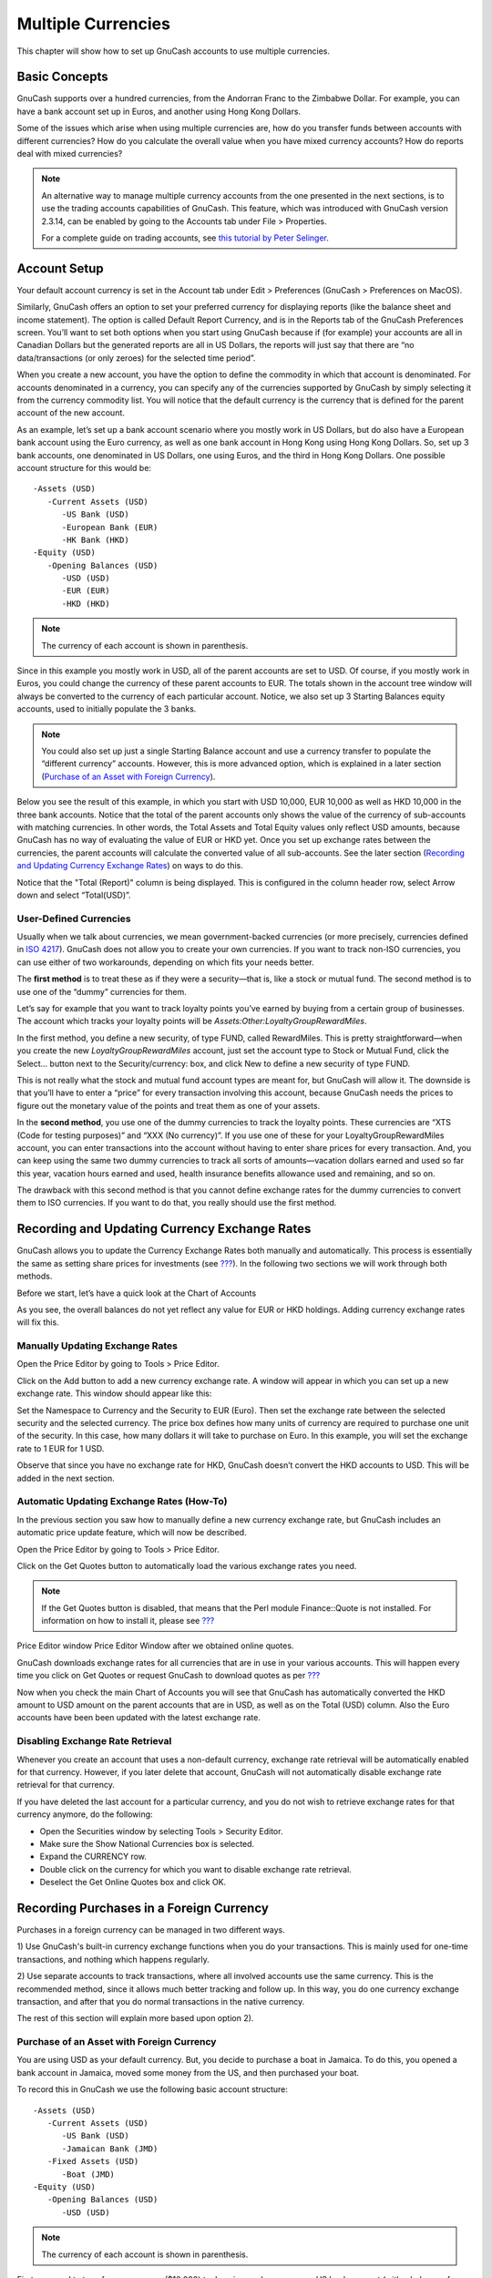 .. _chapter_currency:

Multiple Currencies
===================

This chapter will show how to set up GnuCash accounts to use multiple
currencies.

.. _currency_concepts1:

Basic Concepts
--------------

GnuCash supports over a hundred currencies, from the Andorran Franc to
the Zimbabwe Dollar. For example, you can have a bank account set up in
Euros, and another using Hong Kong Dollars.

Some of the issues which arise when using multiple currencies are, how
do you transfer funds between accounts with different currencies? How do
you calculate the overall value when you have mixed currency accounts?
How do reports deal with mixed currencies?

.. note::

   An alternative way to manage multiple currency accounts from the one
   presented in the next sections, is to use the trading accounts
   capabilities of GnuCash. This feature, which was introduced with
   GnuCash version 2.3.14, can be enabled by going to the Accounts tab
   under File > Properties.

   For a complete guide on trading accounts, see `this tutorial by Peter
   Selinger <http://www.mathstat.dal.ca/~selinger/accounting/tutorial.html>`__.

.. _currency_acct1:

Account Setup
-------------

Your default account currency is set in the Account tab under Edit >
Preferences (GnuCash > Preferences on MacOS).

Similarly, GnuCash offers an option to set your preferred currency for
displaying reports (like the balance sheet and income statement). The
option is called Default Report Currency, and is in the Reports tab of
the GnuCash Preferences screen. You’ll want to set both options when you
start using GnuCash because if (for example) your accounts are all in
Canadian Dollars but the generated reports are all in US Dollars, the
reports will just say that there are “no data/transactions (or only
zeroes) for the selected time period”.

When you create a new account, you have the option to define the
commodity in which that account is denominated. For accounts denominated
in a currency, you can specify any of the currencies supported by
GnuCash by simply selecting it from the currency commodity list. You
will notice that the default currency is the currency that is defined
for the parent account of the new account.

As an example, let’s set up a bank account scenario where you mostly
work in US Dollars, but do also have a European bank account using the
Euro currency, as well as one bank account in Hong Kong using Hong Kong
Dollars. So, set up 3 bank accounts, one denominated in US Dollars, one
using Euros, and the third in Hong Kong Dollars. One possible account
structure for this would be:

::

   -Assets (USD)
      -Current Assets (USD)
         -US Bank (USD)
         -European Bank (EUR)
         -HK Bank (HKD)
   -Equity (USD)
      -Opening Balances (USD)
         -USD (USD)
         -EUR (EUR)
         -HKD (HKD)
    

.. note::

   The currency of each account is shown in parenthesis.

Since in this example you mostly work in USD, all of the parent accounts
are set to USD. Of course, if you mostly work in Euros, you could change
the currency of these parent accounts to EUR. The totals shown in the
account tree window will always be converted to the currency of each
particular account. Notice, we also set up 3 Starting Balances equity
accounts, used to initially populate the 3 banks.

.. note::

   You could also set up just a single Starting Balance account and use
   a currency transfer to populate the “different currency” accounts.
   However, this is more advanced option, which is explained in a later
   section (`Purchase of an Asset with Foreign
   Currency <#currency_purchase2>`__).

Below you see the result of this example, in which you start with USD
10,000, EUR 10,000 as well as HKD 10,000 in the three bank accounts.
Notice that the total of the parent accounts only shows the value of the
currency of sub-accounts with matching currencies. In other words, the
Total Assets and Total Equity values only reflect USD amounts, because
GnuCash has no way of evaluating the value of EUR or HKD yet. Once you
set up exchange rates between the currencies, the parent accounts will
calculate the converted value of all sub-accounts. See the later section
(`Recording and Updating Currency Exchange Rates <#currency_howto1>`__)
on ways to do this.

|Initial multi currency Account Bank Setup|

Notice that the "Total (Report)" column is being displayed. This is
configured in the column header row, select Arrow down and select
“Total(USD)”.

.. _currency_acct_user2:

User-Defined Currencies
~~~~~~~~~~~~~~~~~~~~~~~

Usually when we talk about currencies, we mean government-backed
currencies (or more precisely, currencies defined in `ISO
4217 <https://en.wikipedia.org/wiki/ISO_4217>`__). GnuCash does not
allow you to create your own currencies. If you want to track non-ISO
currencies, you can use either of two workarounds, depending on which
fits your needs better.

The **first method** is to treat these as if they were a security—that
is, like a stock or mutual fund. The second method is to use one of the
“dummy” currencies for them.

Let’s say for example that you want to track loyalty points you’ve
earned by buying from a certain group of businesses. The account which
tracks your loyalty points will be
*Assets:Other:LoyaltyGroupRewardMiles*.

In the first method, you define a new security, of type FUND, called
RewardMiles. This is pretty straightforward—when you create the new
*LoyaltyGroupRewardMiles* account, just set the account type to Stock or
Mutual Fund, click the Select... button next to the Security/currency:
box, and click New to define a new security of type FUND.

This is not really what the stock and mutual fund account types are
meant for, but GnuCash will allow it. The downside is that you’ll have
to enter a “price” for every transaction involving this account, because
GnuCash needs the prices to figure out the monetary value of the points
and treat them as one of your assets.

In the **second method**, you use one of the dummy currencies to track
the loyalty points. These currencies are “XTS (Code for testing
purposes)” and “XXX (No currency)”. If you use one of these for your
LoyaltyGroupRewardMiles account, you can enter transactions into the
account without having to enter share prices for every transaction. And,
you can keep using the same two dummy currencies to track all sorts of
amounts—vacation dollars earned and used so far this year, vacation
hours earned and used, health insurance benefits allowance used and
remaining, and so on.

The drawback with this second method is that you cannot define exchange
rates for the dummy currencies to convert them to ISO currencies. If you
want to do that, you really should use the first method.

.. _currency_howto1:

Recording and Updating Currency Exchange Rates
----------------------------------------------

GnuCash allows you to update the Currency Exchange Rates both manually
and automatically. This process is essentially the same as setting share
prices for investments (see `??? <#invest-stockprice1>`__). In the
following two sections we will work through both methods.

Before we start, let’s have a quick look at the Chart of Accounts

|Initial multi currency Account Bank Setup|

As you see, the overall balances do not yet reflect any value for EUR or
HKD holdings. Adding currency exchange rates will fix this.

.. _currency_howto_Manual:

Manually Updating Exchange Rates
~~~~~~~~~~~~~~~~~~~~~~~~~~~~~~~~

Open the Price Editor by going to Tools > Price Editor.

|Price Editor window|

Click on the Add button to add a new currency exchange rate. A window
will appear in which you can set up a new exchange rate. This window
should appear like this:

|Set up Euro Exchange Rate|

Set the Namespace to Currency and the Security to EUR (Euro). Then set
the exchange rate between the selected security and the selected
currency. The price box defines how many units of currency are required
to purchase one unit of the security. In this case, how many dollars it
will take to purchase on Euro. In this example, you will set the
exchange rate to 1 EUR for 1 USD.

|Price Editor Window|

|Chart of Accounts|

Observe that since you have no exchange rate for HKD, GnuCash doesn’t
convert the HKD accounts to USD. This will be added in the next section.

.. _currency_howto_Auto:

Automatic Updating Exchange Rates (How-To)
~~~~~~~~~~~~~~~~~~~~~~~~~~~~~~~~~~~~~~~~~~

In the previous section you saw how to manually define a new currency
exchange rate, but GnuCash includes an automatic price update feature,
which will now be described.

Open the Price Editor by going to Tools > Price Editor.

|Price Editor window|

Click on the Get Quotes button to automatically load the various
exchange rates you need.

.. note::

   If the Get Quotes button is disabled, that means that the Perl module
   Finance::Quote is not installed. For information on how to install
   it, please see `??? <#invest-stockprice-auto2>`__

Price Editor window Price Editor Window after we obtained online quotes.

GnuCash downloads exchange rates for all currencies that are in use in
your various accounts. This will happen every time you click on Get
Quotes or request GnuCash to download quotes as per
`??? <#invest-stockprice-auto2>`__

Now when you check the main Chart of Accounts you will see that GnuCash
has automatically converted the HKD amount to USD amount on the parent
accounts that are in USD, as well as on the Total (USD) column. Also the
Euro accounts have been been updated with the latest exchange rate.

|Price Editor window|

.. _currency_howto_disable:

Disabling Exchange Rate Retrieval
~~~~~~~~~~~~~~~~~~~~~~~~~~~~~~~~~

Whenever you create an account that uses a non-default currency,
exchange rate retrieval will be automatically enabled for that currency.
However, if you later delete that account, GnuCash will not
automatically disable exchange rate retrieval for that currency.

If you have deleted the last account for a particular currency, and you
do not wish to retrieve exchange rates for that currency anymore, do the
following:

-  Open the Securities window by selecting Tools > Security Editor.

-  Make sure the Show National Currencies box is selected.

-  Expand the CURRENCY row.

-  Double click on the currency for which you want to disable exchange
   rate retrieval.

-  Deselect the Get Online Quotes box and click OK.

.. _currency_purchase1:

Recording Purchases in a Foreign Currency
-----------------------------------------

Purchases in a foreign currency can be managed in two different ways.

1) Use GnuCash's built-in currency exchange functions when you do your
transactions. This is mainly used for one-time transactions, and nothing
which happens regularly.

2) Use separate accounts to track transactions, where all involved
accounts use the same currency. This is the recommended method, since it
allows much better tracking and follow up. In this way, you do one
currency exchange transaction, and after that you do normal transactions
in the native currency.

The rest of this section will explain more based upon option 2).

.. _currency_purchase2:

Purchase of an Asset with Foreign Currency
~~~~~~~~~~~~~~~~~~~~~~~~~~~~~~~~~~~~~~~~~~

You are using USD as your default currency. But, you decide to purchase
a boat in Jamaica. To do this, you opened a bank account in Jamaica,
moved some money from the US, and then purchased your boat.

To record this in GnuCash we use the following basic account structure:

::

   -Assets (USD)
      -Current Assets (USD)
         -US Bank (USD)
         -Jamaican Bank (JMD)
      -Fixed Assets (USD)
         -Boat (JMD)
   -Equity (USD)
      -Opening Balances (USD)
         -USD (USD)
         

.. note::

   The currency of each account is shown in parenthesis.

First you need to transfer some money ($10,000) to Jamaica, and you use
your US bank account (with a balance of $100,000) for that. The bank
gives you an exchange rate of USD 1 = JMD 64, but charges you USD 150 to
transfer the money.

|Currency transfer|

Select the Jamaica transaction line ($9,850.00), right click and select
Edit Exchange Rate

|Edit Exchange rate|

As Exchange Rate, you enter 1 USD = 64 JMD, since this is the rate your
bank gave. Press ok in the Transfer Funds (Edit Exchange Rate) window,
and then save this split transaction. Below is how it now looks in the
main Chart of Accounts.

|Chart of Accounts before purchasing the boat|

You choose to buy a boat for JMD 509,000. To record this transaction in
GnuCash, you will need to enter a simple transaction in *Assets:Current
Assets:Jamaican Bank* withdrawing JMD 509,000 and transferring it to
*Assets:Fixed Assets:Boat*

|Chart of Accounts after purchasing the boat|

The Chart of Accounts now reflects that your bank account has been
reduced by JMD 509,000, and that your Fixed Assets boat account has been
increased by the same amount. If you also have turned on the CoA (Column
Choice) "Total (USD)" you will see the corresponding value in USD. The
USD value will always reflect the latest currency exchange rate you have
either automatically or manually retrieved.

.. _currency_purchase3:

Purchasing Foreign Stocks
~~~~~~~~~~~~~~~~~~~~~~~~~

This example will show how to purchase stocks that are priced in a
currency other than your primary currency.

Assume that you live in New York and therefore you have set the default
currency to USD. You decide to purchase a stock traded in Hong Kong that
is priced in HKD. You would also like to be able to track the various
income and expense amounts per stock and broker.

You decide to purchase stock in the Beijing Airport (Hong Kong). The
ticker for this stock is 0694.HK on Yahoo! Since you wanted to track all
various income and expense amounts, here is the necessary account
structure:

::

   Assets:Investments:Brokerage Accounts:Boom:0694.HK (0694.HK)
   Assets:Investments:Brokerage Accounts:Boom:Bank (HKD)
   Equity:Opening Balances:HKD (HKD)
   Expenses:Commissions:Boom.0694.HK (HKD)
   Income:Investments:Dividend:Boom:0694.HK (HKD)
         

The Chart of Accounts looks like this after creating all the needed
accounts:

|Chart of Accounts for international stocks|

The stock definition can be seen in the Security Editor. (Tools >
Security Editor)

|International securities|

If you have not moved money (HKD 50,000) into the brokerage cash account
(*Assets:Investments:Brokerage Account:Boom:Bank*), do so now, either
using the Equity (HKD) account, or an existing bank account (Currency
Transfer).

There are two ways to enter the actual purchase transaction: you can
enter it from the cash account (shown below), or you can enter it from
the stock account. *If entered from the stock account, the stock is
assumed to be priced in the currency of the parent account*.

Let’s assume that the stock price is HKD 3 per share. To record the
purchase, open the brokerage’s HKD cash account
(*Assets:Investments:Brokerage Account:Boom:Bank*), and enter the
following:

**Buy Stocks**

+------------------------------------------+-------------+-------------+
| Assets:Investments:Brokerage             | Withdrawal  | 50,000      |
| Account:Boom:Bank                        |             |             |
+------------------------------------------+-------------+-------------+
| Expenses:Investments:Commission:Boom_HKD | Deposit     | 500         |
+------------------------------------------+-------------+-------------+
| Assets:Investments:Brokerage             | Deposit     | 49,500      |
| Account:Boom:0694                        |             | (16,500     |
|                                          |             | shares)     |
+------------------------------------------+-------------+-------------+

If the exchange rate dialog box does not appear automatically,
right-click on the stock row, and select Edit Exchange Rate. Enter the
number of shares (16,500) as the To Amount.

|Transfer Funds|

When you return to the Chart of Accounts, you will see the purchased
shares reflected in the stock account’s total.

|Purchased international stocks|

However, as you can see, the USD totals may be zero if GnuCash doesn’t
have an exchange rate between USD and HKD. To fix this, go to Tools >
Price Editor and click the Get Quotes button to automatically retrieve
the exchange rates you need.

.. note::

   To reiterate, this example shows how stock can be purchased in any
   currency by entering the transaction in the register of the cash
   account used to make payment. It is also possible to enter the
   purchase in the stock account’s register, but be aware that the stock
   is assumed to be priced in the currency of the stock account’s
   parent.

   In this example, the stock account’s parent
   (*Assets:Investments:Brokerage Account:Boom*) is denominated in HKD.
   Since this is same currency as the stock price, the purchase can be
   safely entered in the stock account’s register.

.. _currency_invest1:

Tracking Currency Investments
-----------------------------

Currency investment is when you decide to invest in a different
country's currency, and hope that it will rise in value relative your
own currency.

When you enter these transactions into GnuCash, you will have to decide
on how much detail you would like to have.

If you are not interested in detail at all, a very simple account
structure would suffice:

::

       Assets:Investments:Currency:Bank (USD)
       Assets:Investments:Currency:XXX (XXX)
       

You would simply enter transfers between the two accounts, noting
exchange rates as you went.

But, if you do want to be able to track capital gains or losses, as well
as any fees, you do need a more complex account structure, such as:

::

       Assets:Investments:Currency:Bank (USD)
       Assets:Investments:Currency:Currency Bank:XXX (XXX)
       Expenses:Investments:Currency:Currency Bank:XXX (XXX)
       Income:Investments:Currency Bank:Capital Gains:XXX (XXX)
       

.. _currency_invest12:

Purchasing Currency
~~~~~~~~~~~~~~~~~~~

When purchasing another currency, you will buy a certain number of units
of foreign currency with your own currency, at a particular rate. For
example, you might buy USD 10,000 worth of Andorran Francs, at 5 Francs
to the dollar, with a transaction fee of $150.

**Buy Currency**

+--------------------------------------------+-----------------+--------+
| Assets:Investments:Currency:Bank           | Withdrawal      | 10,000 |
+--------------------------------------------+-----------------+--------+
| Expenses:Investments:Currency:Currency     | Deposit         | 150    |
| Bank:ADF                                   |                 |        |
+--------------------------------------------+-----------------+--------+
| Assets:Investments:Currency:ADF            | Deposit         | 49,250 |
+--------------------------------------------+-----------------+--------+

The Exchange Rate window should pop up when you leave the last row in
the split above (Currency Transaction). If this window does not pop up,
right click on the row or select Actions, and select Edit Exchange Rate.
In the Exchange Rate window you specify the exchange rate you got from
the bank.

.. _currency_invest13:

Selling a currency investment
~~~~~~~~~~~~~~~~~~~~~~~~~~~~~

Entering a currency sale is done in the same way as a currency buy
except that you are now transferring money from the Currency account to
your Savings account (very similar to `??? <#invest-sell1>`__).

The proper recording of the currency sale \*must\* account for realized
gains or losses. This can be done using a split transaction. In the
split transaction, you must account for the profit (or loss) as coming
from an *Income:Capital Gains* account (or *Expenses:Capital Loss*). To
balance this income, you will need to enter the Currency asset twice in
the split—once to record the actual sale (using the correct amount and
correct exchange rate), and once to balance the income profit (setting
the amount to 0).

In short, a selling Currency transaction should look something like
below, seen again from the *Assets:Investments:Currency:Bank*.

.. table:: Selling a currency with a Split Transaction Scheme

   +------------------------------------------+-------------+-------------+
   | Account                                  | Deposit     | Withdrawal  |
   +==========================================+=============+=============+
   | Assets:Investments:Currency:Bank         | Sold Amount |             |
   |                                          | - Exchange  |             |
   |                                          | Fee         |             |
   +------------------------------------------+-------------+-------------+
   | Expenses:Investments:Currency:Currency   | Exchange    |             |
   | Bank:XXX                                 | Fee         |             |
   +------------------------------------------+-------------+-------------+
   | Assets:Investments:Currency:XXX          |             | Sold Amount |
   +------------------------------------------+-------------+-------------+
   | Income:Investments:Currency Bank:Capital | [LOSS]      | PROFIT      |
   | Gains:XXX                                |             |             |
   +------------------------------------------+-------------+-------------+
   | Assets:Investments:Currency:XXX          | PROFIT      | [LOSS (with |
   |                                          | (with To    | To Amount = |
   |                                          | Amount = 0) | 0) ]        |
   +------------------------------------------+-------------+-------------+

.. _currency_reconcile1:

Reconciling Statements in a Foreign Currency
--------------------------------------------

Reconciling foreign statement are done in the same manner as when you
reconcile your local bank statement. If you have created a Chart of
Accounts structure which allows you to have the same currency per
account as your statement, it is actually exactly the same as
reconciling your local bank statement.

If you have different currencies you might have to manually convert the
amounts from one currency to another while you reconcile the accounts.

.. |Initial multi currency Account Bank Setup| image:: figures/currency_main1.png
.. |Price Editor window| image:: figures/currency_peditor.png
.. |Set up Euro Exchange Rate| image:: figures/currency_addcurr.png
.. |Price Editor Window| image:: figures/currency_BeforeGetOnlineQuotes.png
.. |Chart of Accounts| image:: figures/currency_main2.png
.. |Price Editor window| image:: figures/currency_BeforeGetOnlineQuotes.png
.. |Price Editor window| image:: figures/currency_main3.png
.. |Currency transfer| image:: figures/currency_purchase_MoveMoney.png
.. |Edit Exchange rate| image:: figures/currency_purchase_SetExchangeRate.png
.. |Chart of Accounts before purchasing the boat| image:: figures/currency_purchase_BeforeBoat.png
.. |Chart of Accounts after purchasing the boat| image:: figures/currency_purchase_AfterBoat.png
.. |Chart of Accounts for international stocks| image:: figures/currency_purchase_BeforeStocks.png
.. |International securities| image:: figures/currency_purchase_Commodities.png
.. |Transfer Funds| image:: figures/currency_purchase_ToAmount.png
.. |Purchased international stocks| image:: figures/currency_purchase_AfterStocks.png
